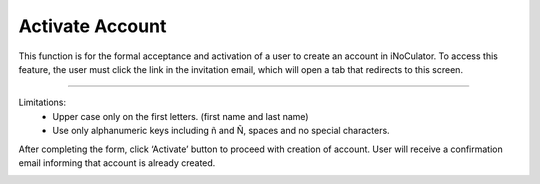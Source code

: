 Activate Account
=====================================================
This function is for the formal acceptance and activation of a user to create an account in iNoCulator. To access this feature, the user must click the link in the invitation email, which will open a tab that redirects to this screen.

.. image:: images/activate_account-fill_up_form2.png
    :alt: activate_account-fill_up_form
    :align: center

-------------------------------------------------------------------------

Limitations:
    - Upper case only on the first letters. (first name and last name)
    - Use only alphanumeric keys including ñ and Ñ, spaces and no special characters.


After completing the form, click ‘Activate’ button to proceed with creation of account. User will
receive a confirmation email informing that account is already created.

.. image:: images/activate_account-confirmation_email.png
    :alt: activate_account-confirmation_email
    :align: center
